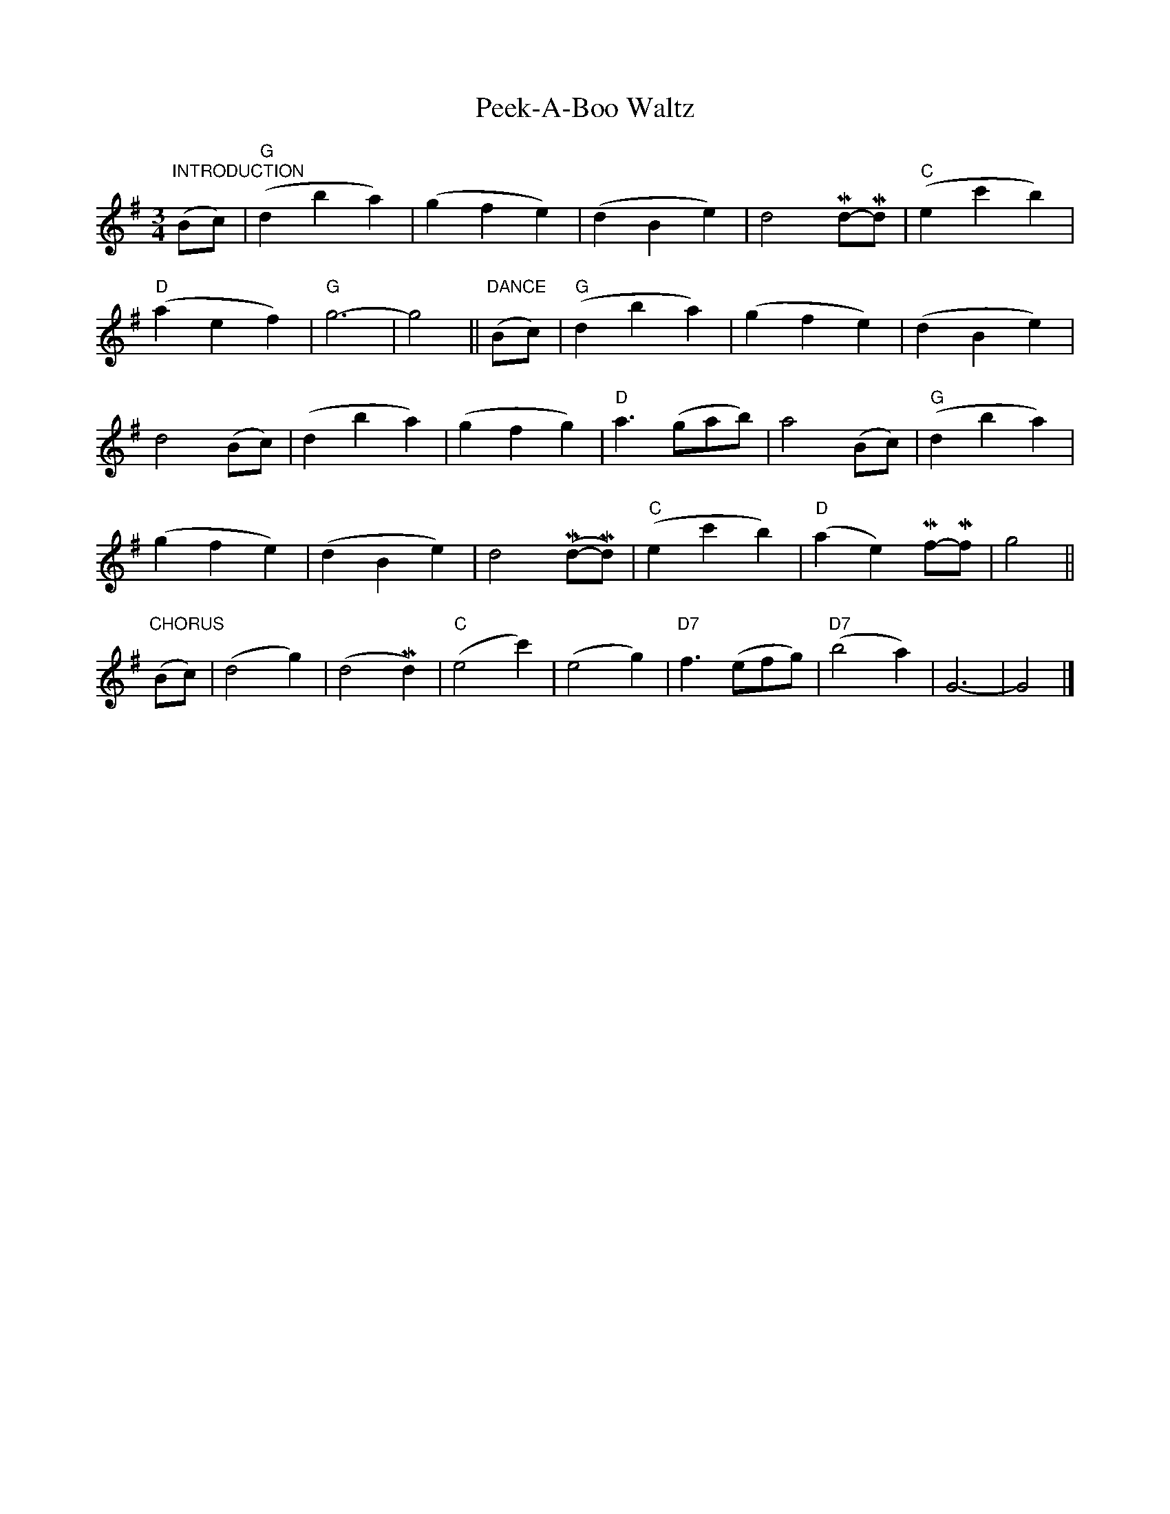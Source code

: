X: 1
T: Peek-A-Boo Waltz
S: Lee Owens and Viola Ruth "American Square Dances of the West and Southwest"
N: A version of the Scandinavian "Svenskarnas valz" (or "Svensk Annas vals")
R: waltz
Z: 2010 John Chambers <jc:trillian.mit.edu>
M: 3/4
L: 1/8
K: G
"INTRODUCTION"(Bc) |\
("G"d2 b2 a2) | (g2 f2 e2 ) | (d2 B2 e2) | d4 Md-Md | ("C"e2 c'2 b2) |
("D"a2 e2 f2) | "G"g6- | g4 || "DANCE"(Bc) | ("G"d2 b2 a2) | (g2 f2 e2) | (d2 B2 e2) |
d4 (Bc) | (d2 b2 a2) | (g2 f2 g2) | "D"a3 (gab) | a4 (Bc) | ("G"d2 b2 a2) |
(g2 f2 e2) | (d2 B2 e2) | d4 (Md-Md) | ("C"e2 c'2 b2) | ("D"a2 e2) Mf-Mf- | g4 ||
"CHORUS"(Bc) |\
(d4 g2) | (d4 Md2) | ("C"e4 c'2) | (e4 g2) | "D7"f3 (efg) | ("D7"b4 a2) | G6- | G4 |]
